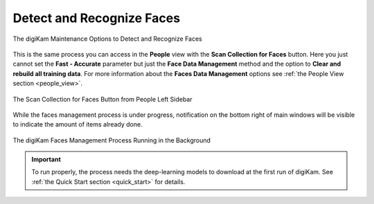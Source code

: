 .. meta::
   :description: digiKam Maintenance Tool Detect and Recognize Faces
   :keywords: digiKam, documentation, user manual, photo management, open source, free, learn, easy, maintenance, faces, detection, recognition, deep-learning

.. metadata-placeholder

   :authors: - digiKam Team

   :license: see Credits and License page for details (https://docs.digikam.org/en/credits_license.html)

.. _maintenance_faces:

Detect and Recognize Faces
==========================

.. contents::

.. figure:: images/maintenance_faces_management.webp
    :alt:
    :align: center

    The digiKam Maintenance Options to Detect and Recognize Faces

This is the same process you can access in the **People** view with the **Scan Collection for Faces** button. Here you just cannot set the **Fast - Accurate** parameter but just the **Face Data Management** method and the option to **Clear and rebuild all training data**. For more information about the **Faces Data Management** options see :ref:`the People View section <people_view>`.

.. figure:: images/maintenance_faces_scan.webp
    :alt:
    :align: center

    The Scan Collection for Faces Button from People Left Sidebar

While the faces management process is under progress, notification on the bottom right of main windows will be visible to indicate the amount of items already done.

.. figure:: images/maintenance_faces_process.webp
    :alt:
    :align: center

    The digiKam Faces Management Process Running in the Background

.. important::

   To run properly, the process needs the deep-learning models to download at the first run of digiKam. See :ref:`the Quick Start section <quick_start>` for details.
